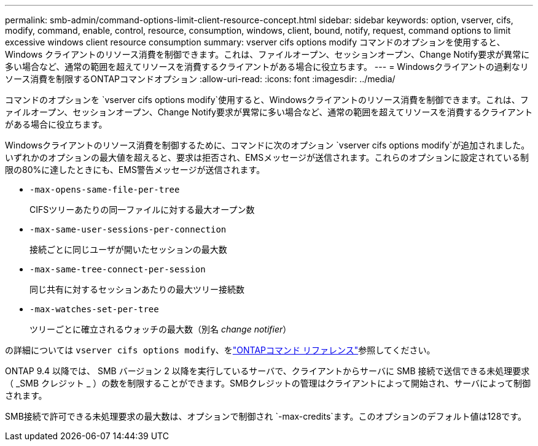 ---
permalink: smb-admin/command-options-limit-client-resource-concept.html 
sidebar: sidebar 
keywords: option, vserver, cifs, modify, command, enable, control, resource, consumption, windows, client, bound, notify, request, command options to limit excessive windows client resource consumption 
summary: vserver cifs options modify コマンドのオプションを使用すると、 Windows クライアントのリソース消費を制御できます。これは、ファイルオープン、セッションオープン、Change Notify要求が異常に多い場合など、通常の範囲を超えてリソースを消費するクライアントがある場合に役立ちます。 
---
= Windowsクライアントの過剰なリソース消費を制限するONTAPコマンドオプション
:allow-uri-read: 
:icons: font
:imagesdir: ../media/


[role="lead"]
コマンドのオプションを `vserver cifs options modify`使用すると、Windowsクライアントのリソース消費を制御できます。これは、ファイルオープン、セッションオープン、Change Notify要求が異常に多い場合など、通常の範囲を超えてリソースを消費するクライアントがある場合に役立ちます。

Windowsクライアントのリソース消費を制御するために、コマンドに次のオプション `vserver cifs options modify`が追加されました。いずれかのオプションの最大値を超えると、要求は拒否され、EMSメッセージが送信されます。これらのオプションに設定されている制限の80%に達したときにも、EMS警告メッセージが送信されます。

* `-max-opens-same-file-per-tree`
+
CIFSツリーあたりの同一ファイルに対する最大オープン数

* `-max-same-user-sessions-per-connection`
+
接続ごとに同じユーザが開いたセッションの最大数

* `-max-same-tree-connect-per-session`
+
同じ共有に対するセッションあたりの最大ツリー接続数

* `-max-watches-set-per-tree`
+
ツリーごとに確立されるウォッチの最大数（別名 _change notifier_）



の詳細については `vserver cifs options modify`、をlink:https://docs.netapp.com/us-en/ontap-cli/vserver-cifs-options-modify.html["ONTAPコマンド リファレンス"^]参照してください。

ONTAP 9.4 以降では、 SMB バージョン 2 以降を実行しているサーバで、クライアントからサーバに SMB 接続で送信できる未処理要求（ _SMB クレジット _ ）の数を制限することができます。SMBクレジットの管理はクライアントによって開始され、サーバによって制御されます。

SMB接続で許可できる未処理要求の最大数は、オプションで制御され `-max-credits`ます。このオプションのデフォルト値は128です。
